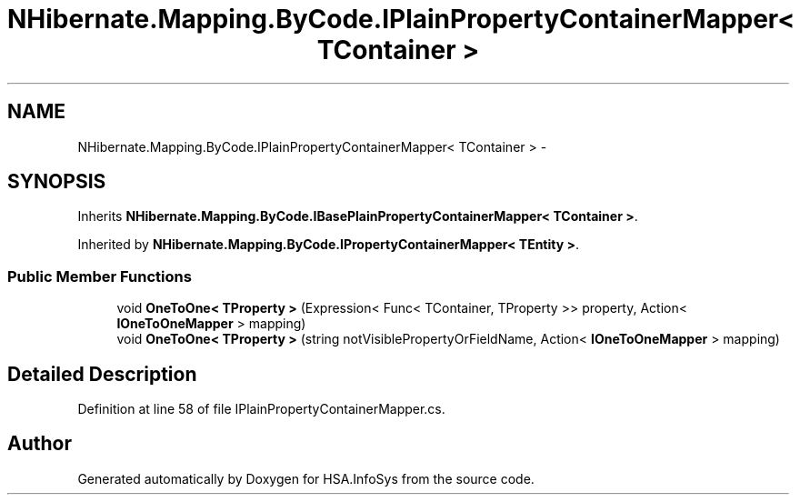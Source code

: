 .TH "NHibernate.Mapping.ByCode.IPlainPropertyContainerMapper< TContainer >" 3 "Fri Jul 5 2013" "Version 1.0" "HSA.InfoSys" \" -*- nroff -*-
.ad l
.nh
.SH NAME
NHibernate.Mapping.ByCode.IPlainPropertyContainerMapper< TContainer > \- 
.SH SYNOPSIS
.br
.PP
.PP
Inherits \fBNHibernate\&.Mapping\&.ByCode\&.IBasePlainPropertyContainerMapper< TContainer >\fP\&.
.PP
Inherited by \fBNHibernate\&.Mapping\&.ByCode\&.IPropertyContainerMapper< TEntity >\fP\&.
.SS "Public Member Functions"

.in +1c
.ti -1c
.RI "void \fBOneToOne< TProperty >\fP (Expression< Func< TContainer, TProperty >> property, Action< \fBIOneToOneMapper\fP > mapping)"
.br
.ti -1c
.RI "void \fBOneToOne< TProperty >\fP (string notVisiblePropertyOrFieldName, Action< \fBIOneToOneMapper\fP > mapping)"
.br
.in -1c
.SH "Detailed Description"
.PP 
Definition at line 58 of file IPlainPropertyContainerMapper\&.cs\&.

.SH "Author"
.PP 
Generated automatically by Doxygen for HSA\&.InfoSys from the source code\&.
